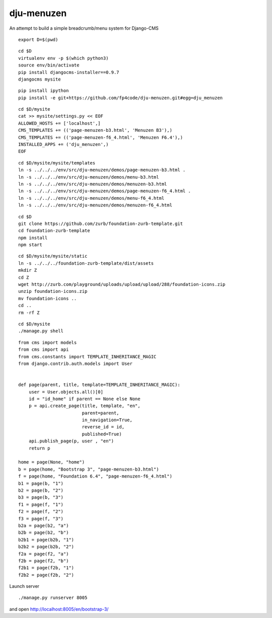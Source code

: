 ===========
dju-menuzen
===========

An attempt to build a simple breadcrumb/menu system for Django-CMS

::

 export D=$(pwd)

::

 cd $D
 virtualenv env -p $(which python3)
 source env/bin/activate
 pip install djangocms-installer==0.9.7
 djangocms mysite

::
   
 pip install ipython
 pip install -e git+https://github.com/fp4code/dju-menuzen.git#egg=dju_menuzen

:: 

 cd $D/mysite
 cat >> mysite/settings.py << EOF
 ALLOWED_HOSTS += ['localhost',]
 CMS_TEMPLATES += (('page-menuzen-b3.html', 'Menuzen B3'),)
 CMS_TEMPLATES += (('page-menuzen-f6_4.html', 'Menuzen F6.4'),)
 INSTALLED_APPS += ('dju_menuzen',)
 EOF

::
  
 cd $D/mysite/mysite/templates
 ln -s ../../../env/src/dju-menuzen/demos/page-menuzen-b3.html .
 ln -s ../../../env/src/dju-menuzen/demos/menu-b3.html 
 ln -s ../../../env/src/dju-menuzen/demos/menuzen-b3.html 
 ln -s ../../../env/src/dju-menuzen/demos/page-menuzen-f6_4.html .
 ln -s ../../../env/src/dju-menuzen/demos/menu-f6_4.html 
 ln -s ../../../env/src/dju-menuzen/demos/menuzen-f6_4.html 

::

 cd $D
 git clone https://github.com/zurb/foundation-zurb-template.git
 cd foundation-zurb-template
 npm install
 npm start

::

 cd $D/mysite/mysite/static
 ln -s ../../../foundation-zurb-template/dist/assets
 mkdir Z
 cd Z
 wget http://zurb.com/playground/uploads/upload/upload/288/foundation-icons.zip
 unzip foundation-icons.zip
 mv foundation-icons ..
 cd ..
 rm -rf Z

::

 cd $D/mysite
 ./manage.py shell

::
 
 from cms import models
 from cms import api
 from cms.constants import TEMPLATE_INHERITANCE_MAGIC
 from django.contrib.auth.models import User

 
 def page(parent, title, template=TEMPLATE_INHERITANCE_MAGIC):
     user = User.objects.all()[0]
     id = "id_home" if parent == None else None
     p = api.create_page(title, template, "en",
                         parent=parent,
                         in_navigation=True,
			 reverse_id = id,
                         published=True)
     api.publish_page(p, user , "en")
     return p

 home = page(None, "home")
 b = page(home, "Bootstrap 3", "page-menuzen-b3.html")
 f = page(home, "Foundation 6.4", "page-menuzen-f6_4.html")
 b1 = page(b, "1")
 b2 = page(b, "2")
 b3 = page(b, "3")
 f1 = page(f, "1")
 f2 = page(f, "2")
 f3 = page(f, "3")
 b2a = page(b2, "a")
 b2b = page(b2, "b")
 b2b1 = page(b2b, "1")
 b2b2 = page(b2b, "2")
 f2a = page(f2, "a")
 f2b = page(f2, "b")
 f2b1 = page(f2b, "1")
 f2b2 = page(f2b, "2")

Launch server
 
::

 ./manage.py runserver 8005

and open http://localhost:8005/en/bootstrap-3/
